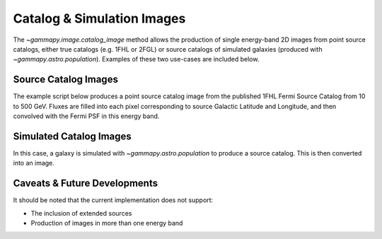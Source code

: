.. _tutorials-catalog:

Catalog & Simulation Images
===========================

The `~gammapy.image.catalog_image` method allows the production of
single energy-band 2D images from point source catalogs, either true catalogs
(e.g. 1FHL or 2FGL) or source catalogs of simulated galaxies (produced with
`~gammapy.astro.population`). Examples of these two use-cases are included below.

Source Catalog Images
---------------------

The example script below produces a point source catalog image from the published 
1FHL Fermi Source Catalog from 10 to 500 GeV. Fluxes are filled into each pixel
corresponding to source Galactic Latitude and Longitude, and then convolved with
the Fermi PSF in this energy band.

.. _fermi-1fhl-skymap:

.. plot:: tutorials/catalog/source_image_demo.py
	:include-source:
   
Simulated Catalog Images
------------------------

In this case, a galaxy is simulated with `~gammapy.astro.population` to produce a
source catalog. This is then converted into an image.

.. plot:: tutorials/catalog/simulated_image_demo.py
	:include-source:
	
Caveats & Future Developments
-----------------------------

It should be noted that the current implementation does not support:

* The inclusion of extended sources
* Production of images in more than one energy band
